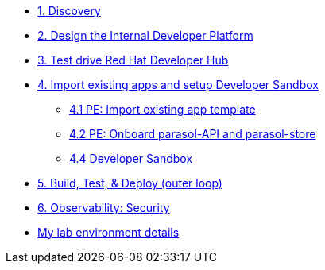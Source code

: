 * xref:module-01.adoc[1. Discovery]

* xref:module-02.adoc[2. Design the Internal Developer Platform]

* xref:module-03.adoc[3. Test drive Red Hat Developer Hub]

* xref:module-04.0.adoc[4. Import existing apps and setup Developer Sandbox]
** xref:module-04.1.adoc[4.1 PE: Import  existing app template]
** xref:module-04.2.adoc[4.2 PE: Onboard parasol-API and parasol-store]
** xref:module-04.3.adoc[4.4 Developer Sandbox]


* xref:module-05.adoc[5. Build, Test, & Deploy (outer loop)]

* xref:module-06.adoc[6. Observability: Security]

// * xref:module-07.adoc[7. Continuous Platform improvements]

* xref:env.adoc[My lab environment details]

